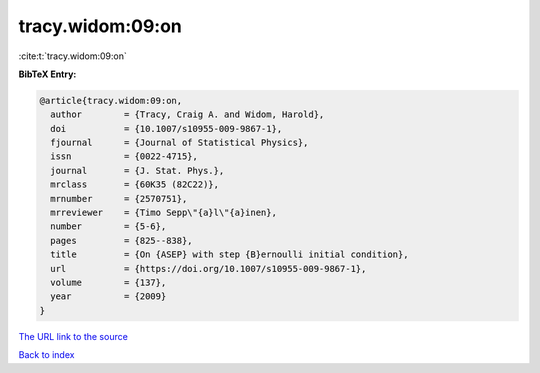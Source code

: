 tracy.widom:09:on
=================

:cite:t:`tracy.widom:09:on`

**BibTeX Entry:**

.. code-block:: bibtex

   @article{tracy.widom:09:on,
     author        = {Tracy, Craig A. and Widom, Harold},
     doi           = {10.1007/s10955-009-9867-1},
     fjournal      = {Journal of Statistical Physics},
     issn          = {0022-4715},
     journal       = {J. Stat. Phys.},
     mrclass       = {60K35 (82C22)},
     mrnumber      = {2570751},
     mrreviewer    = {Timo Sepp\"{a}l\"{a}inen},
     number        = {5-6},
     pages         = {825--838},
     title         = {On {ASEP} with step {B}ernoulli initial condition},
     url           = {https://doi.org/10.1007/s10955-009-9867-1},
     volume        = {137},
     year          = {2009}
   }
`The URL link to the source <https://doi.org/10.1007/s10955-009-9867-1>`_


`Back to index <../By-Cite-Keys.html>`_
